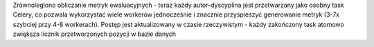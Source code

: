 Zrównoleglono obliczanie metryk ewaluacyjnych - teraz każdy autor-dyscyplina jest przetwarzany jako osobny task Celery, co pozwala wykorzystać wiele workerów jednocześnie i znacznie przyspieszyć generowanie metryk (3-7x szybciej przy 4-8 workerach). Postęp jest aktualizowany w czasie rzeczywistym - każdy zakończony task atomowo zwiększa licznik przetworzonych pozycji w bazie danych
